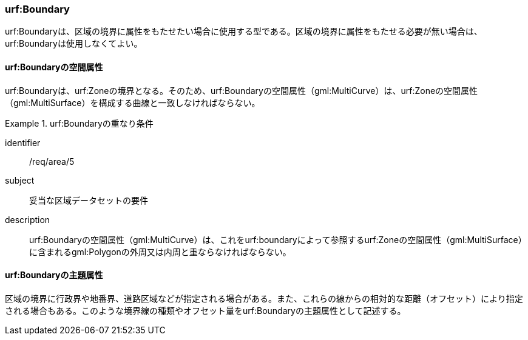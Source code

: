 [[tocU_03]]
=== urf:Boundary

urf:Boundaryは、区域の境界に属性をもたせたい場合に使用する型である。区域の境界に属性をもたせる必要が無い場合は、urf:Boundaryは使用しなくてよい。


==== urf:Boundaryの空間属性

urf:Boundaryは、urf:Zoneの境界となる。そのため、urf:Boundaryの空間属性（gml:MultiCurve）は、urf:Zoneの空間属性（gml:MultiSurface）を構成する曲線と一致しなければならない。


[requirement]
.urf:Boundaryの重なり条件
====
[%metadata]
identifier:: /req/area/5
subject:: 妥当な区域データセットの要件
description:: urf:Boundaryの空間属性（gml:MultiCurve）は、これをurf:boundaryによって参照するurf:Zoneの空間属性（gml:MultiSurface）に含まれるgml:Polygonの外周又は内周と重ならなければならない。
====


==== urf:Boundaryの主題属性

区域の境界に行政界や地番界、道路区域などが指定される場合がある。また、これらの線からの相対的な距離（オフセット）により指定される場合もある。このような境界線の種類やオフセット量をurf:Boundaryの主題属性として記述する。

